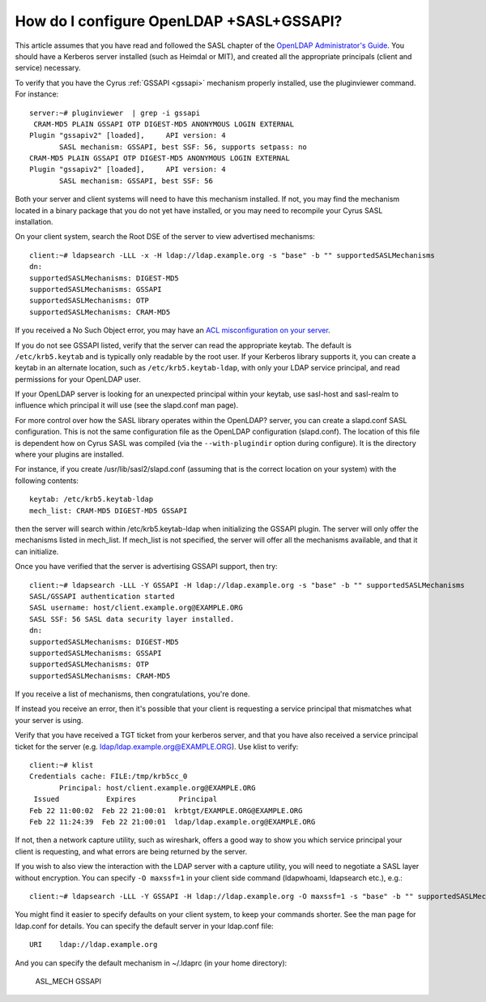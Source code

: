 How do I configure OpenLDAP +SASL+GSSAPI?
-----------------------------------------

This article assumes that you have read and followed the SASL chapter of the `OpenLDAP Administrator's Guide <https://www.openldap.org/doc/admin24/sasl.html>`_. You should have a Kerberos server installed (such as Heimdal or MIT), and created all the appropriate principals (client and service) necessary.

To verify that you have the Cyrus :ref:`GSSAPI <gssapi>` mechanism properly installed, use the pluginviewer command. For instance::

    server:~# pluginviewer  | grep -i gssapi
     CRAM-MD5 PLAIN GSSAPI OTP DIGEST-MD5 ANONYMOUS LOGIN EXTERNAL
    Plugin "gssapiv2" [loaded],     API version: 4
           SASL mechanism: GSSAPI, best SSF: 56, supports setpass: no
    CRAM-MD5 PLAIN GSSAPI OTP DIGEST-MD5 ANONYMOUS LOGIN EXTERNAL
    Plugin "gssapiv2" [loaded],     API version: 4
           SASL mechanism: GSSAPI, best SSF: 56

Both your server and client systems will need to have this mechanism installed. If not, you may find the mechanism located in a binary package that you do not yet have installed, or you may need to recompile your Cyrus SASL installation.

On your client system, search the Root DSE of the server to view advertised mechanisms::

    client:~# ldapsearch -LLL -x -H ldap://ldap.example.org -s "base" -b "" supportedSASLMechanisms
    dn:
    supportedSASLMechanisms: DIGEST-MD5
    supportedSASLMechanisms: GSSAPI
    supportedSASLMechanisms: OTP
    supportedSASLMechanisms: CRAM-MD5

If you received a No Such Object error, you may have an `ACL misconfiguration on your server <https://www.openldap.org/doc/admin24/appendix-common-errors.html#ldap_sasl_interactive_bind_s>`_.

If you do not see GSSAPI listed, verify that the server can read the appropriate keytab. The default is ``/etc/krb5.keytab`` and is typically only readable by the root user. If your Kerberos library supports it, you can create a keytab in an alternate location, such as ``/etc/krb5.keytab-ldap``, with only your LDAP service principal, and read permissions for your OpenLDAP user.

If your OpenLDAP server is looking for an unexpected principal within your keytab, use sasl-host and sasl-realm to influence which principal it will use (see the slapd.conf man page).

For more control over how the SASL library operates within the OpenLDAP? server, you can create a slapd.conf SASL configuration. This is not the same configuration file as the OpenLDAP configuration (slapd.conf). The location of this file is dependent how on Cyrus SASL was compiled (via the ``--with-plugindir`` option during configure). It is the directory where your plugins are installed.

For instance, if you create /usr/lib/sasl2/slapd.conf (assuming that is the correct location on your system) with the following contents::

    keytab: /etc/krb5.keytab-ldap
    mech_list: CRAM-MD5 DIGEST-MD5 GSSAPI

then the server will search within /etc/krb5.keytab-ldap when initializing the GSSAPI plugin. The server will only offer the mechanisms listed in mech_list. If mech_list is not specified, the server will offer all the mechanisms available, and that it can initialize.

Once you have verified that the server is advertising GSSAPI support, then try::

    client:~# ldapsearch -LLL -Y GSSAPI -H ldap://ldap.example.org -s "base" -b "" supportedSASLMechanisms
    SASL/GSSAPI authentication started
    SASL username: host/client.example.org@EXAMPLE.ORG
    SASL SSF: 56 SASL data security layer installed.
    dn:
    supportedSASLMechanisms: DIGEST-MD5
    supportedSASLMechanisms: GSSAPI
    supportedSASLMechanisms: OTP
    supportedSASLMechanisms: CRAM-MD5

If you receive a list of mechanisms, then congratulations, you're done.

If instead you receive an error, then it's possible that your client is requesting a service principal that mismatches what your server is using.

Verify that you have received a TGT ticket from your kerberos server, and that you have also received a service principal ticket for the server (e.g. ldap/ldap.example.org@EXAMPLE.ORG). Use klist to verify::

    client:~# klist
    Credentials cache: FILE:/tmp/krb5cc_0
           Principal: host/client.example.org@EXAMPLE.ORG
     Issued           Expires          Principal
    Feb 22 11:00:02  Feb 22 21:00:01  krbtgt/EXAMPLE.ORG@EXAMPLE.ORG
    Feb 22 11:24:39  Feb 22 21:00:01  ldap/ldap.example.org@EXAMPLE.ORG

If not, then a network capture utility, such as wireshark, offers a good way to show you which service principal your client is requesting, and what errors are being returned by the server.

If you wish to also view the interaction with the LDAP server with a capture utility, you will need to negotiate a SASL layer without encryption. You can specify ``-O maxssf=1`` in your client side command (ldapwhoami, ldapsearch etc.), e.g.::

    client:~# ldapsearch -LLL -Y GSSAPI -H ldap://ldap.example.org -O maxssf=1 -s "base" -b "" supportedSASLMechanisms

You might find it easier to specify defaults on your client system, to keep your commands shorter. See the man page for ldap.conf for details. You can specify the default server in your ldap.conf file::

    URI    ldap://ldap.example.org

And you can specify the default mechanism in ~/.ldaprc (in your home directory):

    ASL_MECH GSSAPI
